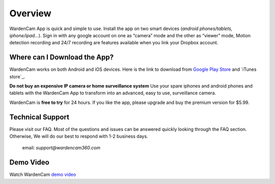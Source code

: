 .. _overview:

Overview
===============

WardenCam App is quick and simple to use. Install the app on
two smart devices (*android phones/tablets, iphone/ipad…*). Sign in with
any google account on one as “camera” mode and the other as “viewer” mode, Motion
detection recording and 24/7 recording are features available when you link your
Dropbox account.

Where can I Download the App?
+++++++++++++++++

WardenCam works on both Android and iOS devices.
Here is the link to download from `Google Play Store`_ and `iTunes
store`_.

**Do not buy an expensive IP camera or home surveillance system**
Use your spare iphones and android phones and tablets with the WardenCam App to transform
into an advanced, easy to use, surveillance camera.

WardenCam is **free to try** for 24 hours. If you like the app, please upgrade and buy the premium version for $5.99.

Technical Support
+++++++++++++++++
Please visit our FAQ. Most of the questions and issues can be answered quickly looking through the FAQ section.
Otherwise, We will do our best to respond with 1-2 business days.
 email: *support@wardencam360.com*

Demo Video
+++++++++++++++++
| Watch WardenCam `demo video`_
.. image:: img/tutorial.png
   :width: 100pt
   :align: center

.. _Google Play Store: https://play.google.com/store/apps/details?id=com.warden.cam
.. _iTune store: https://itunes.apple.com/app/id914224766
.. _demo video: https://www.youtube.com/watch?v=UObAA8vslXU
